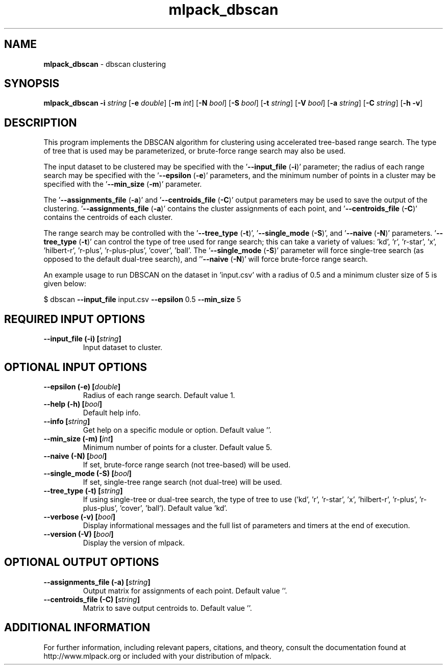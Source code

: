 .\" Text automatically generated by txt2man
.TH mlpack_dbscan 1 "10 May 2018" "mlpack-git-e21aabc1c" "User Commands"
.SH NAME
\fBmlpack_dbscan \fP- dbscan clustering
.SH SYNOPSIS
.nf
.fam C
 \fBmlpack_dbscan\fP \fB-i\fP \fIstring\fP [\fB-e\fP \fIdouble\fP] [\fB-m\fP \fIint\fP] [\fB-N\fP \fIbool\fP] [\fB-S\fP \fIbool\fP] [\fB-t\fP \fIstring\fP] [\fB-V\fP \fIbool\fP] [\fB-a\fP \fIstring\fP] [\fB-C\fP \fIstring\fP] [\fB-h\fP \fB-v\fP] 
.fam T
.fi
.fam T
.fi
.SH DESCRIPTION


This program implements the DBSCAN algorithm for clustering using accelerated
tree-based range search. The type of tree that is used may be parameterized,
or brute-force range search may also be used.
.PP
The input dataset to be clustered may be specified with the '\fB--input_file\fP
(\fB-i\fP)' parameter; the radius of each range search may be specified with the
\(cq\fB--epsilon\fP (\fB-e\fP)' parameters, and the minimum number of points in a cluster may
be specified with the '\fB--min_size\fP (\fB-m\fP)' parameter.
.PP
The '\fB--assignments_file\fP (\fB-a\fP)' and '\fB--centroids_file\fP (\fB-C\fP)' output parameters
may be used to save the output of the clustering. '\fB--assignments_file\fP (\fB-a\fP)'
contains the cluster assignments of each point, and '\fB--centroids_file\fP (\fB-C\fP)'
contains the centroids of each cluster.
.PP
The range search may be controlled with the '\fB--tree_type\fP (\fB-t\fP)', '\fB--single_mode\fP
(\fB-S\fP)', and '\fB--naive\fP (\fB-N\fP)' parameters. '\fB--tree_type\fP (\fB-t\fP)' can control the type
of tree used for range search; this can take a variety of values: 'kd', 'r',
\(cqr-star', 'x', 'hilbert-r', 'r-plus', 'r-plus-plus', 'cover', 'ball'. The
\(cq\fB--single_mode\fP (\fB-S\fP)' parameter will force single-tree search (as opposed to
the default dual-tree search), and ''\fB--naive\fP (\fB-N\fP)' will force brute-force
range search.
.PP
An example usage to run DBSCAN on the dataset in 'input.csv' with a radius of
0.5 and a minimum cluster size of 5 is given below:
.PP
$ dbscan \fB--input_file\fP input.csv \fB--epsilon\fP 0.5 \fB--min_size\fP 5
.RE
.PP

.SH REQUIRED INPUT OPTIONS 

.TP
.B
\fB--input_file\fP (\fB-i\fP) [\fIstring\fP]
Input dataset to cluster.  
.SH OPTIONAL INPUT OPTIONS 

.TP
.B
\fB--epsilon\fP (\fB-e\fP) [\fIdouble\fP]
Radius of each range search. Default value 1. 
.TP
.B
\fB--help\fP (\fB-h\fP) [\fIbool\fP]
Default help info. 
.TP
.B
\fB--info\fP [\fIstring\fP]
Get help on a specific module or option.  Default value ''. 
.TP
.B
\fB--min_size\fP (\fB-m\fP) [\fIint\fP]
Minimum number of points for a cluster. Default value 5. 
.TP
.B
\fB--naive\fP (\fB-N\fP) [\fIbool\fP]
If set, brute-force range search (not tree-based) will be used. 
.TP
.B
\fB--single_mode\fP (\fB-S\fP) [\fIbool\fP]
If set, single-tree range search (not dual-tree) will be used. 
.TP
.B
\fB--tree_type\fP (\fB-t\fP) [\fIstring\fP]
If using single-tree or dual-tree search, the type of tree to use ('kd', 'r', 'r-star', 'x', 'hilbert-r', 'r-plus', 'r-plus-plus', 'cover', 'ball'). Default value 'kd'. 
.TP
.B
\fB--verbose\fP (\fB-v\fP) [\fIbool\fP]
Display informational messages and the full list of parameters and timers at the end of execution. 
.TP
.B
\fB--version\fP (\fB-V\fP) [\fIbool\fP]
Display the version of mlpack.  
.SH OPTIONAL OUTPUT OPTIONS 

.TP
.B
\fB--assignments_file\fP (\fB-a\fP) [\fIstring\fP]
Output matrix for assignments of each point.  Default value ''. 
.TP
.B
\fB--centroids_file\fP (\fB-C\fP) [\fIstring\fP]
Matrix to save output centroids to. Default value ''.
.SH ADDITIONAL INFORMATION

For further information, including relevant papers, citations, and theory,
consult the documentation found at http://www.mlpack.org or included with your
distribution of mlpack.
